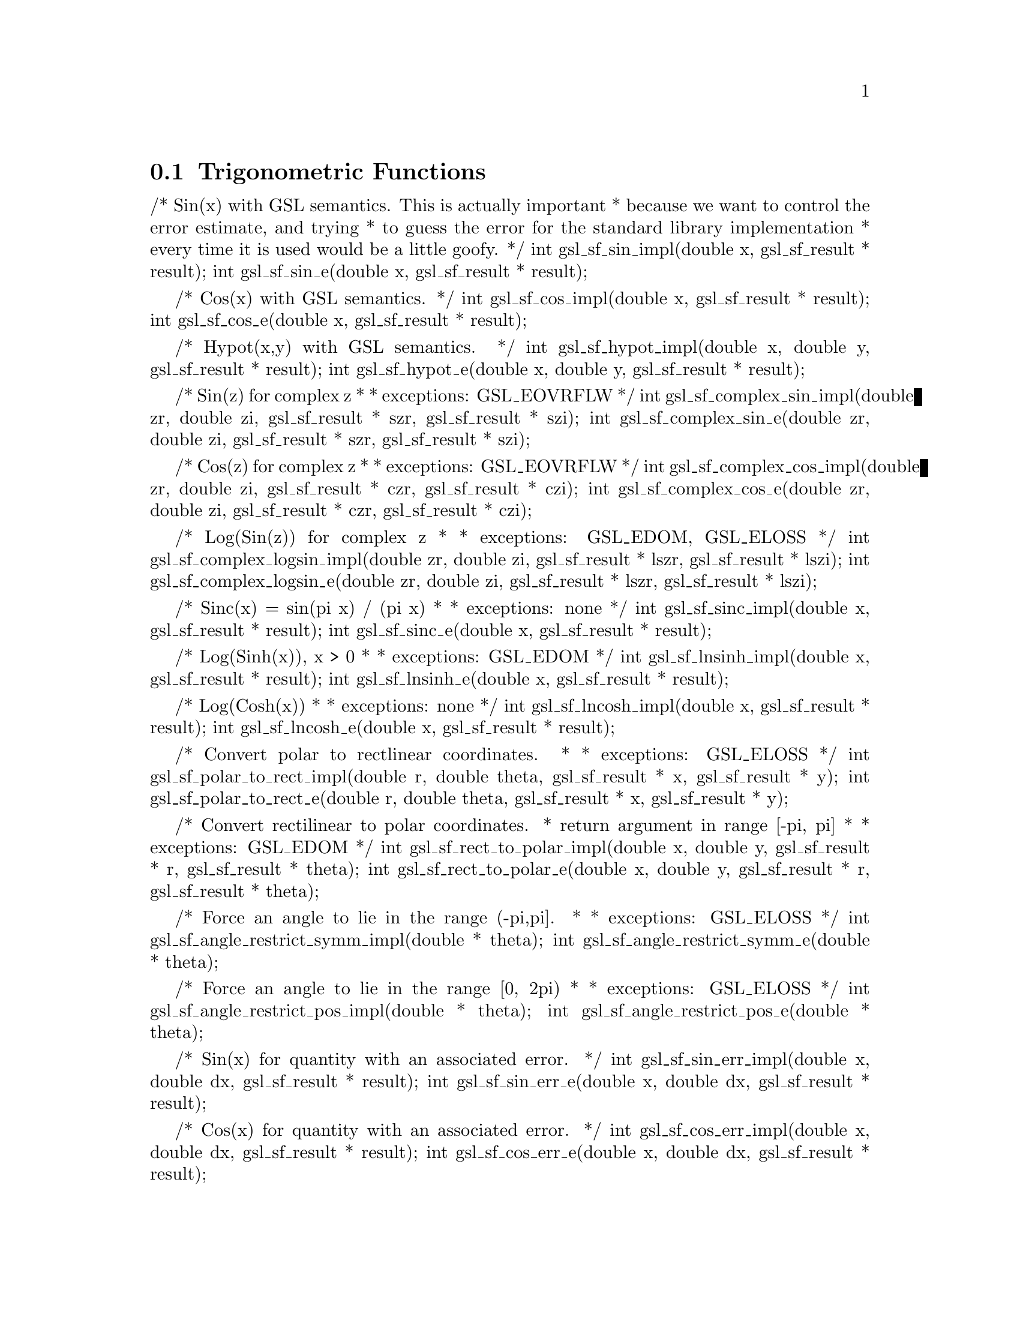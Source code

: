 @comment
@node Trigonometric Functions
@section Trigonometric Functions
@cindex Trigonometric functions




/* Sin(x) with GSL semantics. This is actually important
 * because we want to control the error estimate, and trying
 * to guess the error for the standard library implementation
 * every time it is used would be a little goofy.
 */
int gsl_sf_sin_impl(double x, gsl_sf_result * result);
int gsl_sf_sin_e(double x, gsl_sf_result * result);


/* Cos(x) with GSL semantics.
 */
int gsl_sf_cos_impl(double x, gsl_sf_result * result);
int gsl_sf_cos_e(double x, gsl_sf_result * result);


/* Hypot(x,y) with GSL semantics.
 */
int gsl_sf_hypot_impl(double x, double y, gsl_sf_result * result);
int gsl_sf_hypot_e(double x, double y, gsl_sf_result * result);


/* Sin(z) for complex z
 *
 * exceptions: GSL_EOVRFLW
 */
int gsl_sf_complex_sin_impl(double zr, double zi, gsl_sf_result * szr, gsl_sf_result * szi);
int gsl_sf_complex_sin_e(double zr, double zi, gsl_sf_result * szr, gsl_sf_result * szi);


/* Cos(z) for complex z
 *
 * exceptions: GSL_EOVRFLW
 */
int gsl_sf_complex_cos_impl(double zr, double zi, gsl_sf_result * czr, gsl_sf_result * czi);
int gsl_sf_complex_cos_e(double zr, double zi, gsl_sf_result * czr, gsl_sf_result * czi);


/* Log(Sin(z)) for complex z
 *
 * exceptions: GSL_EDOM, GSL_ELOSS
 */
int gsl_sf_complex_logsin_impl(double zr, double zi, gsl_sf_result * lszr, gsl_sf_result * lszi);
int gsl_sf_complex_logsin_e(double zr, double zi, gsl_sf_result * lszr, gsl_sf_result * lszi);


/* Sinc(x) = sin(pi x) / (pi x)
 *
 * exceptions: none
 */
int gsl_sf_sinc_impl(double x, gsl_sf_result * result);
int gsl_sf_sinc_e(double x, gsl_sf_result * result);


/* Log(Sinh(x)), x > 0
 *
 * exceptions: GSL_EDOM
 */
int gsl_sf_lnsinh_impl(double x, gsl_sf_result * result);
int gsl_sf_lnsinh_e(double x, gsl_sf_result * result);


/* Log(Cosh(x))
 *
 * exceptions: none
 */
int gsl_sf_lncosh_impl(double x, gsl_sf_result * result);
int gsl_sf_lncosh_e(double x, gsl_sf_result * result);


/* Convert polar to rectlinear coordinates.
 *
 * exceptions: GSL_ELOSS
 */
int gsl_sf_polar_to_rect_impl(double r, double theta, gsl_sf_result * x, gsl_sf_result * y);
int gsl_sf_polar_to_rect_e(double r, double theta, gsl_sf_result * x, gsl_sf_result * y); 


/* Convert rectilinear to polar coordinates.
 * return argument in range [-pi, pi]
 *
 * exceptions: GSL_EDOM
 */
int gsl_sf_rect_to_polar_impl(double x, double y, gsl_sf_result * r, gsl_sf_result * theta);
int gsl_sf_rect_to_polar_e(double x, double y, gsl_sf_result * r, gsl_sf_result * theta); 


/* Force an angle to lie in the range (-pi,pi].
 *
 * exceptions: GSL_ELOSS
 */
int gsl_sf_angle_restrict_symm_impl(double * theta);
int gsl_sf_angle_restrict_symm_e(double * theta);


/* Force an angle to lie in the range [0, 2pi)
 *
 * exceptions: GSL_ELOSS
 */
int gsl_sf_angle_restrict_pos_impl(double * theta);
int gsl_sf_angle_restrict_pos_e(double * theta);


/* Sin(x) for quantity with an associated error.
 */
int gsl_sf_sin_err_impl(double x, double dx, gsl_sf_result * result);
int gsl_sf_sin_err_e(double x, double dx, gsl_sf_result * result);


/* Cos(x) for quantity with an associated error.
 */
int gsl_sf_cos_err_impl(double x, double dx, gsl_sf_result * result);
int gsl_sf_cos_err_e(double x, double dx, gsl_sf_result * result);

